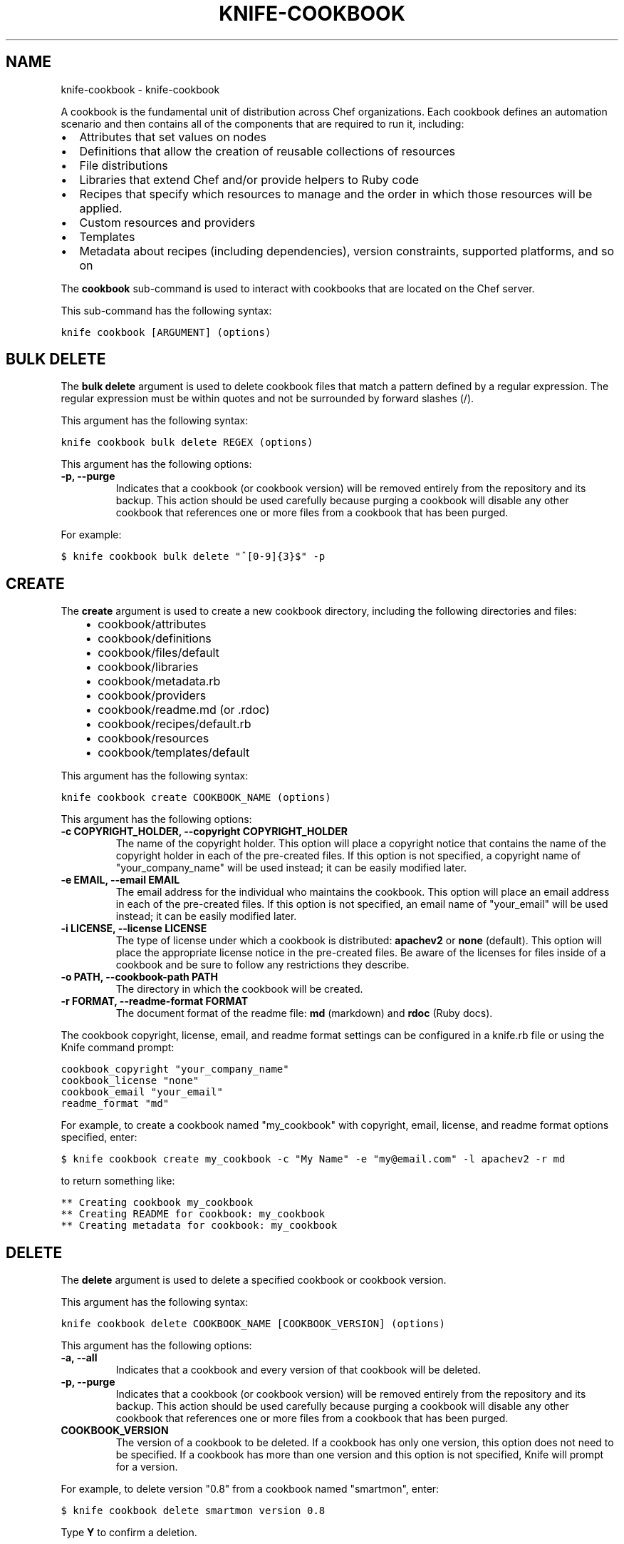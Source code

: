 .TH "KNIFE-COOKBOOK" "1" "September 28, 2012" "0.0.1" "knife-cookbook"
.SH NAME
knife-cookbook \- knife-cookbook
.
.nr rst2man-indent-level 0
.
.de1 rstReportMargin
\\$1 \\n[an-margin]
level \\n[rst2man-indent-level]
level margin: \\n[rst2man-indent\\n[rst2man-indent-level]]
-
\\n[rst2man-indent0]
\\n[rst2man-indent1]
\\n[rst2man-indent2]
..
.de1 INDENT
.\" .rstReportMargin pre:
. RS \\$1
. nr rst2man-indent\\n[rst2man-indent-level] \\n[an-margin]
. nr rst2man-indent-level +1
.\" .rstReportMargin post:
..
.de UNINDENT
. RE
.\" indent \\n[an-margin]
.\" old: \\n[rst2man-indent\\n[rst2man-indent-level]]
.nr rst2man-indent-level -1
.\" new: \\n[rst2man-indent\\n[rst2man-indent-level]]
.in \\n[rst2man-indent\\n[rst2man-indent-level]]u
..
.\" Man page generated from reStructuredText.
.
.sp
A cookbook is the fundamental unit of distribution across Chef organizations. Each cookbook defines an automation scenario and then contains all of the components that are required to run it, including:
.INDENT 0.0
.IP \(bu 2
Attributes that set values on nodes
.IP \(bu 2
Definitions that allow the creation of reusable collections of resources
.IP \(bu 2
File distributions
.IP \(bu 2
Libraries that extend Chef and/or provide helpers to Ruby code
.IP \(bu 2
Recipes that specify which resources to manage and the order in which those resources will be applied.
.IP \(bu 2
Custom resources and providers
.IP \(bu 2
Templates
.IP \(bu 2
Metadata about recipes (including dependencies), version constraints, supported platforms, and so on
.UNINDENT
.sp
The \fBcookbook\fP sub\-command is used to interact with cookbooks that are located on the Chef server.
.sp
This sub\-command has the following syntax:
.sp
.nf
.ft C
knife cookbook [ARGUMENT] (options)
.ft P
.fi
.SH BULK DELETE
.sp
The \fBbulk delete\fP argument is used to delete cookbook files that match a pattern defined by a regular expression. The regular expression must be within quotes and not be surrounded by forward slashes (/).
.sp
This argument has the following syntax:
.sp
.nf
.ft C
knife cookbook bulk delete REGEX (options)
.ft P
.fi
.sp
This argument has the following options:
.INDENT 0.0
.TP
.B \fB\-p\fP, \fB\-\-purge\fP
Indicates that a cookbook (or cookbook version) will be removed entirely from the repository and its backup. This action should be used carefully because purging a cookbook will disable any other cookbook that references one or more files from a cookbook that has been purged.
.UNINDENT
.sp
For example:
.sp
.nf
.ft C
$ knife cookbook bulk delete "^[0\-9]{3}$" \-p
.ft P
.fi
.SH CREATE
.sp
The \fBcreate\fP argument is used to create a new cookbook directory, including the following directories and files:
.INDENT 0.0
.INDENT 3.5
.INDENT 0.0
.IP \(bu 2
cookbook/attributes
.IP \(bu 2
cookbook/definitions
.IP \(bu 2
cookbook/files/default
.IP \(bu 2
cookbook/libraries
.IP \(bu 2
cookbook/metadata.rb
.IP \(bu 2
cookbook/providers
.IP \(bu 2
cookbook/readme.md (or .rdoc)
.IP \(bu 2
cookbook/recipes/default.rb
.IP \(bu 2
cookbook/resources
.IP \(bu 2
cookbook/templates/default
.UNINDENT
.UNINDENT
.UNINDENT
.sp
This argument has the following syntax:
.sp
.nf
.ft C
knife cookbook create COOKBOOK_NAME (options)
.ft P
.fi
.sp
This argument has the following options:
.INDENT 0.0
.TP
.B \fB\-c COPYRIGHT_HOLDER\fP, \fB\-\-copyright COPYRIGHT_HOLDER\fP
The name of the copyright holder. This option will place a copyright notice that contains the name of the copyright holder in each of the pre\-created files. If this option is not specified, a copyright name of "your_company_name" will be used instead; it can be easily modified later.
.TP
.B \fB\-e EMAIL\fP, \fB\-\-email EMAIL\fP
The email address for the individual who maintains the cookbook. This option will place an email address in each of the pre\-created files. If this option is not specified, an email name of "your_email" will be used instead; it can be easily modified later.
.TP
.B \fB\-i LICENSE\fP, \fB\-\-license LICENSE\fP
The type of license under which a cookbook is distributed: \fBapachev2\fP or \fBnone\fP (default). This option will place the appropriate license notice in the pre\-created files. Be aware of the licenses for files inside of a cookbook and be sure to follow any restrictions they describe.
.TP
.B \fB\-o PATH\fP, \fB\-\-cookbook\-path PATH\fP
The directory in which the cookbook will be created.
.TP
.B \fB\-r FORMAT\fP, \fB\-\-readme\-format FORMAT\fP
The document format of the readme file: \fBmd\fP (markdown) and \fBrdoc\fP (Ruby docs).
.UNINDENT
.sp
The cookbook copyright, license, email, and readme format settings can be configured in a knife.rb file or using the Knife command prompt:
.sp
.nf
.ft C
cookbook_copyright "your_company_name"
cookbook_license "none"
cookbook_email "your_email"
readme_format "md"
.ft P
.fi
.sp
For example, to create a cookbook named "my_cookbook" with copyright, email, license, and readme format options specified, enter:
.sp
.nf
.ft C
$ knife cookbook create my_cookbook \-c "My Name" \-e "my@email.com" \-l apachev2 \-r md
.ft P
.fi
.sp
to return something like:
.sp
.nf
.ft C
** Creating cookbook my_cookbook
** Creating README for cookbook: my_cookbook
** Creating metadata for cookbook: my_cookbook
.ft P
.fi
.SH DELETE
.sp
The \fBdelete\fP argument is used to delete a specified cookbook or cookbook version.
.sp
This argument has the following syntax:
.sp
.nf
.ft C
knife cookbook delete COOKBOOK_NAME [COOKBOOK_VERSION] (options)
.ft P
.fi
.sp
This argument has the following options:
.INDENT 0.0
.TP
.B \fB\-a\fP, \fB\-\-all\fP
Indicates that a cookbook and every version of that cookbook will be deleted.
.TP
.B \fB\-p\fP, \fB\-\-purge\fP
Indicates that a cookbook (or cookbook version) will be removed entirely from the repository and its backup. This action should be used carefully because purging a cookbook will disable any other cookbook that references one or more files from a cookbook that has been purged.
.TP
.B \fBCOOKBOOK_VERSION\fP
The version of a cookbook to be deleted. If a cookbook has only one version, this option does not need to be specified. If a cookbook has more than one version and this option is not specified, Knife will prompt for a version.
.UNINDENT
.sp
For example, to delete version "0.8" from a cookbook named "smartmon", enter:
.sp
.nf
.ft C
$ knife cookbook delete smartmon version 0.8
.ft P
.fi
.sp
Type \fBY\fP to confirm a deletion.
.SH DOWNLOAD
.sp
The \fBdownload\fP argument is used to download a cookbook from the Chef server.
.sp
This argument has the following syntax:
.sp
.nf
.ft C
knife cookbook download COOKBOOK_NAME [COOKBOOK_VERSION] (options)
.ft P
.fi
.sp
This argument has the following options:
.INDENT 0.0
.TP
.B \fB\-d DOWNLOAD_DIRECTORY\fP, \fB\-\-dir DOWNLOAD_DIRECTORY\fP
The directory into which a cookbook will be downloaded.
.TP
.B \fB\-f\fP, \fB\-\-force\fP
Indicates that an existing directory will be overwritten.
.TP
.B \fB\-n\fP, \fB\-\-latest\fP
Indicates that the most recent version of a cookbook will be downloaded.
.UNINDENT
.sp
For example, to download a cookbook named "smartmon", enter:
.sp
.nf
.ft C
$ knife cookbook download smartmon
.ft P
.fi
.SH LIST
.sp
The \fBlist\fP argument is used to view a list of cookbooks that are currently available on the Chef server. The list will contain only the most recent version for each cookbook by default.
.sp
This argument has the following syntax:
.sp
.nf
.ft C
knife cookbook list (options)
.ft P
.fi
.sp
This argument has the following options:
.INDENT 0.0
.TP
.B \fB\-a\fP, \fB\-\-all\fP
Indicates that all available versions of each cookbook will be returned.
.TP
.B \fB\-w\fP, \fB\-\-with\-uri\fP
Indicates that the corresponding URIs will be shown.
.UNINDENT
.sp
For example:
.sp
.nf
.ft C
$ knife cookbook list
.ft P
.fi
.SH METADATA
.sp
The \fBmetadata\fP argument is used to generate the metadata for one or more cookbooks.
.sp
This argument has the following syntax:
.sp
.nf
.ft C
knife cookbook metadata (options)
.ft P
.fi
.sp
This argument has the following options:
.INDENT 0.0
.TP
.B \fB\-a\fP, \fB\-\-all\fP
Indicates that metadata should be generated for all cookbooks, and not just for a specified cookbook.
.TP
.B \fB\-o PATH:PATH\fP, \fB\-\-cookbook\-path PATH:PATH\fP
A colon\-separated path at which cookbooks are located.
.UNINDENT
.sp
For example, to generate metadata for all cookbooks:
.sp
.nf
.ft C
$ knife cookbook metadata \-a
.ft P
.fi
.SH METADATA FROM FILE
.sp
The \fBmetadata from file\fP argument is used to load the metadata for a cookbook from a file.
.sp
This argument has the following syntax:
.sp
.nf
.ft C
knife cookbook metadata from file FILE
.ft P
.fi
.sp
This argument does not have any options.
.sp
For example:
.sp
.nf
.ft C
$ knife cookbook metadta from file /path/to/file
.ft P
.fi
.SH SHOW
.sp
The \fBshow\fP argument is used to view information about a cookbook, parts of a cookbook (attributes, definitions, files, libraries, providers, recipes, resources, and templates), or a file that is associated with a cookbook (including attributes such as checksum or specificity).
.sp
This argument has the following syntax:
.sp
.nf
.ft C
knife cookbook show COOKBOOK_NAME [COOKBOOK_VERSION] [PART...] [FILE_NAME] (options)
.ft P
.fi
.sp
This argument has the following options:
.INDENT 0.0
.TP
.B \fB\-f FQDN\fP, \fB\-\-fqdn FQDN\fP
The fully qualified domain name of the host.
.TP
.B \fBFILE_NAME\fP
The name of a file that is associated with a cookbook.
.TP
.B \fB\-p PLATFORM\fP, \fB\-\-platform PLATFORM\fP
The platform for which a cookbook is designed.
.TP
.B \fBPART\fP
The part of the cookbook to show: \fBattributes\fP, \fBdefinitions\fP, \fBfiles\fP, \fBlibraries\fP, \fBproviders\fP, \fBrecipes\fP, \fBresources\fP, or \fBtemplates\fP. More than one part can be specified.
.TP
.B \fB\-V PLATFORM_VERSION\fP, \fB\-\-platform\-version PLATFORM_VERSION\fP
The version of the platform.
.TP
.B \fBCOOKBOOK_VERSION\fP
The version of a cookbook to be shown. If a cookbook has only one version, this option does not need to be specified. If a cookbook has more than one version and this option is not specified, a list of cookbook versions will be returned.
.TP
.B \fB\-w\fP, \fB\-\-with\-uri\fP
Indicates that the corresponding URIs will be shown.
.UNINDENT
.sp
For example, to get the list of available versions of a cookbook named "getting\-started", enter:
.sp
.nf
.ft C
$ knife cookbook show getting\-started
.ft P
.fi
.sp
to return something like:
.sp
.nf
.ft C
getting\-started   0.3.0  0.2.0
.ft P
.fi
.sp
To show a list of data about a cookbook using the name of the cookbook and the version, enter:
.sp
.nf
.ft C
$ knife cookbook show getting\-started 0.3.0
.ft P
.fi
.sp
to return something like:
.sp
.nf
.ft C
attributes:
  checksum:     fa0fc4abf3f6787aeb5c3c5c35de667c
  name:         default.rb
  path:         attributes/default.rb
  specificity:  default
  url:          https://somelongurlhere.com
chef_type:      cookbook_version
cookbook_name:  getting\-started
definitions:    []
files:          []
frozen?:        false
json_class:     Chef::CookbookVersion
libraries:      []
.ft P
.fi
.sp
To only view data about "templates", enter:
.sp
.nf
.ft C
$ knife cookbook show getting\-started 0.3.0 templates
.ft P
.fi
.sp
to return something like:
.sp
.nf
.ft C
checksum:     a29d6f254577b830091f140c3a78b1fe
name:         chef\-getting\-started.txt.erb
path:         templates/default/chef\-getting\-started.txt.erb
specificity:  default
url:          https://someurlhere.com
.ft P
.fi
.sp
To see if a cookbook named "redis" with a version number of "0.1.6" is frozen, enter:
.sp
.nf
.ft C
$ knife cookbook show redis 0.1.6 | grep frozen
.ft P
.fi
.sp
If the cookbook is frozen, something like the following is returned:
.sp
.nf
.ft C
frozen?:        true
.ft P
.fi
.SH TEST
.sp
The \fBtest\fP argument is used to test a cookbook for syntax errors. This argument uses Ruby syntax checking to verify every file in a cookbook that ends in .rb and erb.
.sp
This argument has the following syntax:
.sp
.nf
.ft C
knife cookbook test COOKBOOK_NAME (options)
.ft P
.fi
.sp
This argument has the following options:
.INDENT 0.0
.TP
.B \fB\-a\fP, \fB\-\-all\fP
Indicates that all cookbooks will be tested.
.TP
.B \fB\-o PATH:PATH\fP, \fB\-\-cookbook\-path PATH:PATH\fP
A colon\-separated path at which cookbooks are located.
.UNINDENT
.sp
For example, to test a cookbook named "getting\-started", enter:
.sp
.nf
.ft C
$ knife cookbook test getting\-started
.ft P
.fi
.SH UPLOAD
.sp
The \fBupload\fP argument is used to upload one or more cookbooks (and any files that are associated with those cookbooks) from a local repository to the Chef server. Only files that do not already exist on the Chef server will be uploaded.
.IP Note
Use a chefignore file to prevent the upload of specific files and file types, such as temporary files or files placed in folders by version control systems. The chefignore file must be located in the root of the cookbook repository and must use rules similar to filename globbing (as defined by the Ruby File.fnmatch syntax).
.RE
.sp
This argument has the following syntax:
.sp
.nf
.ft C
knife cookbook upload [COOKBOOK_NAME...] (options)
.ft P
.fi
.sp
This argument has the following options:
.INDENT 0.0
.TP
.B \fB\-a\fP, \fB\-\-all\fP
Indicates that all cookbooks will be uploaded.
.TP
.B \fB\-d\fP, \fB\-\-include\-dependencies\fP
Indicates that when a cookbook has a dependency on one or more other cookbooks, those cookbooks will also be uploaded.
.TP
.B \fB\-E ENVIRONMENT\fP, \fB\-\-environment ENVIRONMENT\fP
The environment that will be applied to all cookbooks that are uploaded using the same action. This will automatically set the version constraint on the environment to match the version of a cookbook that is being uploaded.
.TP
.B \fB\-\-force\fP
Indicates that a cookbook should be updated even if the \fB\-\-freeze\fP flag has been set.
.TP
.B \fB\-\-freeze\fP
Indicates that a cookbook cannot be modified; any changes to this cookbook must be included as a new version. Only the \fB\-\-force\fP option can override this setting.
.TP
.B \fB\-o PATH:PATH\fP, \fB\-\-cookbook\-path PATH:PATH\fP
A colon\-separated path at which cookbooks are located.
.UNINDENT
.sp
For example:
.sp
.nf
.ft C
$ knife cookbook upload getting\-started
.ft P
.fi
.sp
To upload a cookbook, and then prevent other users from being able to make changes to it, enter:
.sp
.nf
.ft C
$ knife cookbook upload redis \-\-freeze
.ft P
.fi
.sp
To return:
.sp
.nf
.ft C
\&.. code\-block:: bash
.ft P
.fi
.INDENT 0.0
.INDENT 3.5
Uploading redis...
Upload completed
.UNINDENT
.UNINDENT
.sp
If a cookbook is frozen and the \fB\-\-force\fP option is not specified, Knife will return an error message similar to the following:
.sp
.nf
.ft C
Uploading redis...
ERROR: Version 0.1.6 of cookbook redis is frozen. Use \-\-force to override.
.ft P
.fi
.SH AUTHOR
Opscode, Inc.
.SH COPYRIGHT
2012, Opscode, Inc
.\" Generated by docutils manpage writer.
.
